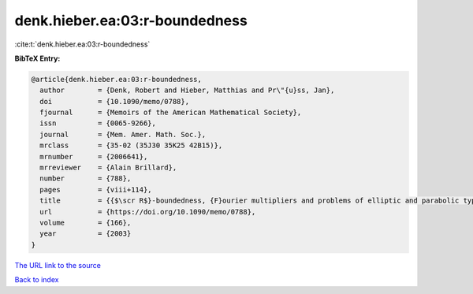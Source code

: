 denk.hieber.ea:03:r-boundedness
===============================

:cite:t:`denk.hieber.ea:03:r-boundedness`

**BibTeX Entry:**

.. code-block:: bibtex

   @article{denk.hieber.ea:03:r-boundedness,
     author        = {Denk, Robert and Hieber, Matthias and Pr\"{u}ss, Jan},
     doi           = {10.1090/memo/0788},
     fjournal      = {Memoirs of the American Mathematical Society},
     issn          = {0065-9266},
     journal       = {Mem. Amer. Math. Soc.},
     mrclass       = {35-02 (35J30 35K25 42B15)},
     mrnumber      = {2006641},
     mrreviewer    = {Alain Brillard},
     number        = {788},
     pages         = {viii+114},
     title         = {{$\scr R$}-boundedness, {F}ourier multipliers and problems of elliptic and parabolic type},
     url           = {https://doi.org/10.1090/memo/0788},
     volume        = {166},
     year          = {2003}
   }

`The URL link to the source <https://doi.org/10.1090/memo/0788>`__


`Back to index <../By-Cite-Keys.html>`__
